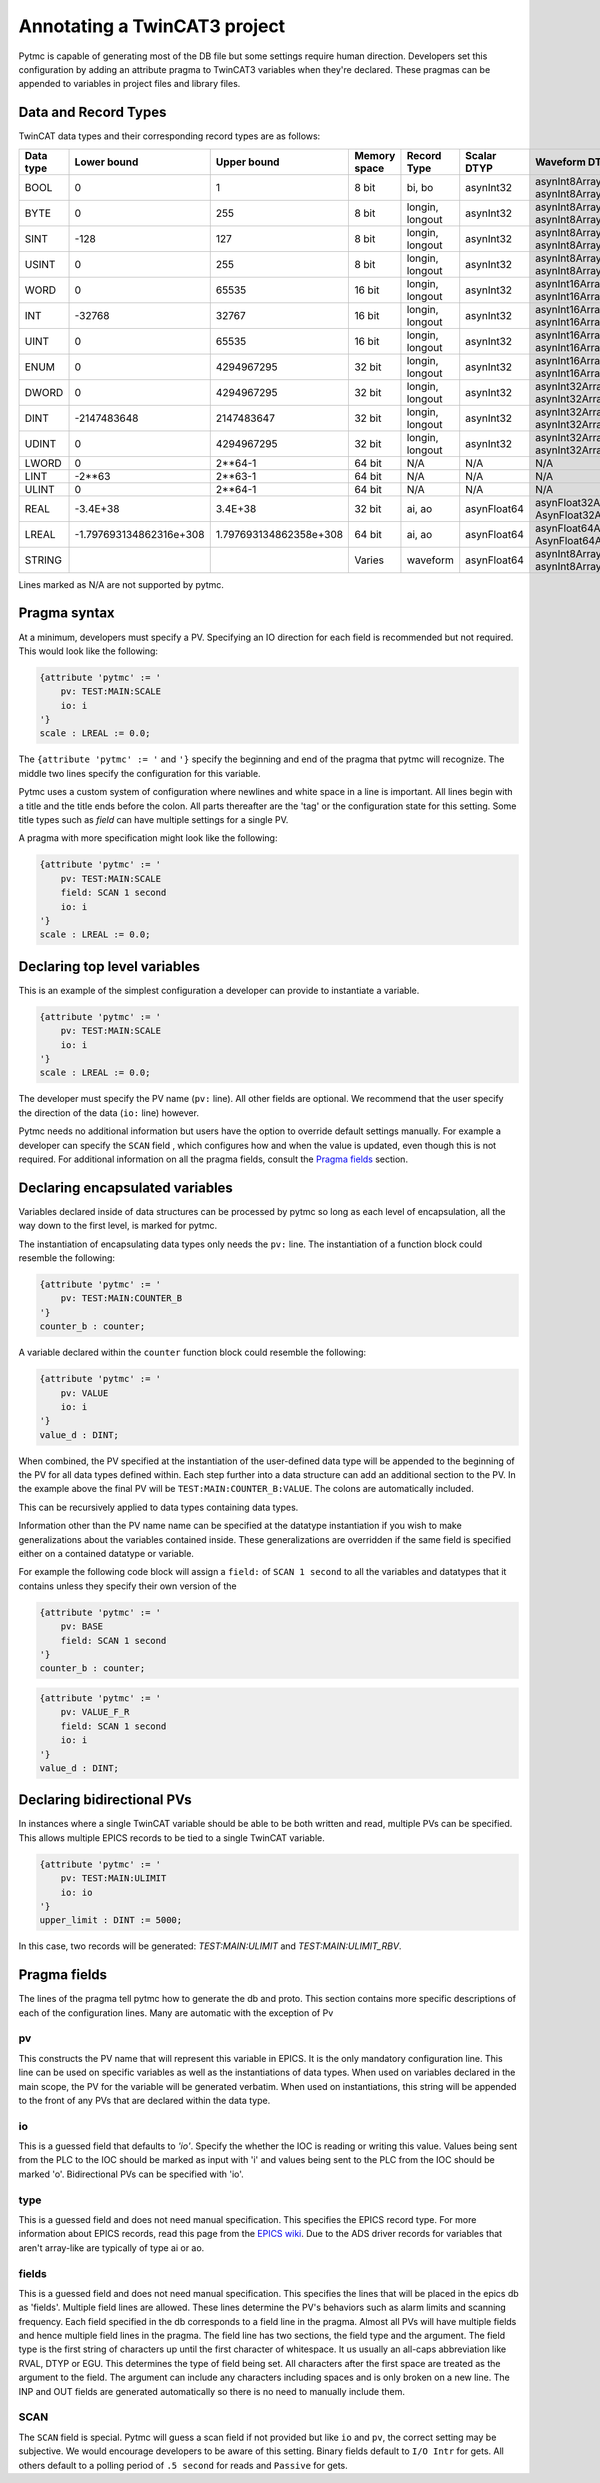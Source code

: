 Annotating a TwinCAT3 project 
=============================

Pytmc is capable of generating most of the DB file but some settings require
human direction. Developers set this configuration by adding an attribute
pragma to TwinCAT3 variables when they're declared. These pragmas can be
appended to variables in project files and library files.

Data and Record Types
'''''''''''''''''''''

TwinCAT data types and their corresponding record types are as follows:


+-----------+--------------------------+-------------------------+--------------+-----------------+--------------------+-----------------------------------------+
| Data type |       Lower bound        |       Upper bound       | Memory space |   Record Type   |    Scalar DTYP     |              Waveform DTYP              |
+===========+==========================+=========================+==============+=================+====================+=========================================+
| BOOL      | 0                        | 1                       | 8 bit        | bi, bo          |  asynInt32         | asynInt8ArrayIn, asynInt8ArrayOut       |
+-----------+--------------------------+-------------------------+--------------+-----------------+--------------------+-----------------------------------------+
| BYTE      | 0                        | 255                     | 8 bit        | longin, longout |  asynInt32         | asynInt8ArrayIn, asynInt8ArrayOut       |
+-----------+--------------------------+-------------------------+--------------+-----------------+--------------------+-----------------------------------------+
| SINT      | -128                     | 127                     | 8 bit        | longin, longout |  asynInt32         | asynInt8ArrayIn, asynInt8ArrayOut       |
+-----------+--------------------------+-------------------------+--------------+-----------------+--------------------+-----------------------------------------+
| USINT     | 0                        | 255                     | 8 bit        | longin, longout |  asynInt32         | asynInt8ArrayIn, asynInt8ArrayOut       |
+-----------+--------------------------+-------------------------+--------------+-----------------+--------------------+-----------------------------------------+
| WORD      | 0                        | 65535                   | 16 bit       | longin, longout |  asynInt32         | asynInt16ArrayIn, asynInt16ArrayOut     |
+-----------+--------------------------+-------------------------+--------------+-----------------+--------------------+-----------------------------------------+
| INT       | -32768                   | 32767                   | 16 bit       | longin, longout |  asynInt32         | asynInt16ArrayIn, asynInt16ArrayOut     |
+-----------+--------------------------+-------------------------+--------------+-----------------+--------------------+-----------------------------------------+
| UINT      | 0                        | 65535                   | 16 bit       | longin, longout |  asynInt32         | asynInt16ArrayIn, asynInt16ArrayOut     |
+-----------+--------------------------+-------------------------+--------------+-----------------+--------------------+-----------------------------------------+
| ENUM      | 0                        | 4294967295              | 32 bit       | longin, longout |  asynInt32         | asynInt16ArrayIn, asynInt16ArrayOut     |
+-----------+--------------------------+-------------------------+--------------+-----------------+--------------------+-----------------------------------------+
| DWORD     | 0                        | 4294967295              | 32 bit       | longin, longout |  asynInt32         | asynInt32ArrayIn, asynInt32ArrayOut     |
+-----------+--------------------------+-------------------------+--------------+-----------------+--------------------+-----------------------------------------+
| DINT      | -2147483648              | 2147483647              | 32 bit       | longin, longout |  asynInt32         | asynInt32ArrayIn, asynInt32ArrayOut     |
+-----------+--------------------------+-------------------------+--------------+-----------------+--------------------+-----------------------------------------+
| UDINT     | 0                        | 4294967295              | 32 bit       | longin, longout |  asynInt32         | asynInt32ArrayIn, asynInt32ArrayOut     |
+-----------+--------------------------+-------------------------+--------------+-----------------+--------------------+-----------------------------------------+
| LWORD     | 0                        | 2**64-1                 | 64 bit       | N/A             |  N/A               | N/A                                     |
+-----------+--------------------------+-------------------------+--------------+-----------------+--------------------+-----------------------------------------+
| LINT      | -2**63                   | 2**63-1                 | 64 bit       | N/A             |  N/A               | N/A                                     |
+-----------+--------------------------+-------------------------+--------------+-----------------+--------------------+-----------------------------------------+
| ULINT     | 0                        | 2**64-1                 | 64 bit       | N/A             |  N/A               | N/A                                     |
+-----------+--------------------------+-------------------------+--------------+-----------------+--------------------+-----------------------------------------+
| REAL      | -3.4E\+38                | 3.4E\+38                | 32 bit       | ai, ao          |  asynFloat64       | asynFloat32ArrayIn, AsynFloat32ArrayOut |
+-----------+--------------------------+-------------------------+--------------+-----------------+--------------------+-----------------------------------------+
| LREAL     | -1.797693134862316e\+308 | 1.797693134862358e\+308 | 64 bit       | ai, ao          |  asynFloat64       | asynFloat64ArrayIn, AsynFloat64ArrayOut |
+-----------+--------------------------+-------------------------+--------------+-----------------+--------------------+-----------------------------------------+
| STRING    |                          |                         | Varies       | waveform        |  asynFloat64       | asynInt8ArrayIn, asynInt8ArrayOut       |
+-----------+--------------------------+-------------------------+--------------+-----------------+--------------------+-----------------------------------------+


Lines marked as N/A are not supported by pytmc.


Pragma syntax
'''''''''''''

At a minimum, developers must specify a PV. Specifying an IO direction for each
field is recommended but not required. This would look like the following:

.. code-block:: none 
   
   {attribute 'pytmc' := '
       pv: TEST:MAIN:SCALE
       io: i
   '}
   scale : LREAL := 0.0;

The ``{attribute 'pytmc' := '`` and ``'}`` specify the beginning and end of the
pragma that pytmc will recognize. The middle two lines specify the
configuration for this variable.

Pytmc uses a custom system of configuration where newlines and white space in
a line is important. All lines begin with a title and the title ends before the
colon. All parts thereafter are the 'tag' or the configuration state for this
setting. Some title types such as `field` can have multiple settings for a
single PV.

A pragma with more specification might look like the following:

.. code-block:: none 
   
   {attribute 'pytmc' := '
       pv: TEST:MAIN:SCALE
       field: SCAN 1 second
       io: i
   '}
   scale : LREAL := 0.0;


Declaring top level variables
''''''''''''''''''''''''''''''
This is an example of the simplest configuration a developer can provide to
instantiate a variable.

.. code-block:: none 

   {attribute 'pytmc' := '
       pv: TEST:MAIN:SCALE
       io: i
   '}
   scale : LREAL := 0.0;


The developer must specify the PV name (``pv:`` line). All other fields are
optional. We recommend that the user specify the direction of the
data (``io:`` line) however. 

Pytmc needs no additional information but users have the option to override
default settings manually. For example a developer can specify the ``SCAN``
field , which configures how and when the value is updated, even though this is
not required. For additional information on all the pragma fields, consult the 
`Pragma fields`_ section.


Declaring encapsulated variables
''''''''''''''''''''''''''''''''
Variables declared inside of data structures can be processed by pytmc so long
as each level of encapsulation, all the way down to the first level, is marked
for pytmc. 

The instantiation of encapsulating data types only needs the ``pv:`` line. The
instantiation of a function block could resemble the following:

.. code-block:: none 

   {attribute 'pytmc' := '
       pv: TEST:MAIN:COUNTER_B
   '}
   counter_b : counter;

A variable declared within the ``counter`` function block could resemble the
following:

.. code-block:: none
  
   {attribute 'pytmc' := '
       pv: VALUE
       io: i
   '}  
   value_d : DINT; 


When combined, the PV specified at the instantiation of the user-defined data
type will be appended to the beginning of the PV for all data types defined
within. Each step further into a data structure can add an additional section
to the PV. In the example above the final PV will be
``TEST:MAIN:COUNTER_B:VALUE``. The colons are automatically included. 

This can be recursively applied to data types containing data types.

Information other than the PV name name can be specified at the datatype
instantiation if you wish to make generalizations about the variables
contained inside. These generalizations are overridden if the same field is
specified either on a contained datatype or variable.

For example the following code block will assign a ``field:`` of ``SCAN 1
second`` to all the variables and datatypes that it contains unless they
specify their own version of the  

.. code-block:: none 

   {attribute 'pytmc' := '
       pv: BASE 
       field: SCAN 1 second
   '}
   counter_b : counter;


.. code-block:: none
  
   {attribute 'pytmc' := '
       pv: VALUE_F_R
       field: SCAN 1 second
       io: i
   '}  
   value_d : DINT; 


Declaring bidirectional PVs
'''''''''''''''''''''''''''
In instances where a single TwinCAT variable should be able to be both written
and read, multiple PVs can be specified. This allows multiple EPICS records to
be tied to a single TwinCAT variable.

.. code-block:: none

   {attribute 'pytmc' := '
       pv: TEST:MAIN:ULIMIT
       io: io
   '}  
   upper_limit : DINT := 5000;


In this case, two records will be generated: `TEST:MAIN:ULIMIT` and
`TEST:MAIN:ULIMIT_RBV`.


Pragma fields
'''''''''''''
The lines of the pragma tell pytmc how to generate the db and proto. This
section contains more specific descriptions of each of the configuration lines.
Many are automatic with the exception of Pv

pv
..
This constructs the PV name that will represent this variable in EPICS. It is
the only mandatory configuration line. This line can be used on specific
variables as well as the instantiations of data types. When used on variables
declared in the main scope, the PV for the variable will be generated verbatim.
When used on instantiations, this string will be appended to the front of any
PVs that are declared within the data type. 

io
..
This is a guessed field that defaults to `'io'`.  Specify the whether the IOC
is reading or writing this value. Values being sent from the PLC to the IOC
should be marked as input with 'i' and values being sent to the PLC from the
IOC should be marked 'o'.  Bidirectional PVs can be specified with 'io'.

type
....
This is a guessed field and does not need manual specification. This specifies
the EPICS record type. For more information about EPICS records, read this page
from the `EPICS wiki <https://wiki-ext.aps.anl.gov/epics/index.php/RRM_3-14>`_.
Due to the ADS driver records for variables that aren't array-like are
typically of type ai or ao.

fields
......
This is a guessed field and does not need manual specification. This specifies
the lines that will be placed in the epics db as 'fields'.  Multiple field
lines are allowed. These lines determine the PV's behaviors such as alarm
limits and scanning frequency.  Each field specified in the db corresponds to a
field line in the pragma.  Almost all PVs will have multiple fields and hence
multiple field lines in the pragma. The field line has two sections, the field
type and the argument. The field type is the first string of characters up
until the first character of whitespace. It us usually an all-caps abbreviation
like RVAL, DTYP or EGU. This determines the type of field being set. All
characters after the first space are treated as the argument to the field. The
argument can include any characters including spaces and is only broken on a
new line. The INP and OUT fields are generated automatically so there is no
need to manually include them.

SCAN
....
The ``SCAN`` field is special. Pytmc will guess a scan field if not provided
but like ``io`` and ``pv``, the correct setting may be subjective. We would
encourage developers to be aware of this setting. Binary fields default to
``I/O Intr`` for gets. All others default to a polling period of ``.5 second``
for reads and ``Passive`` for gets.

